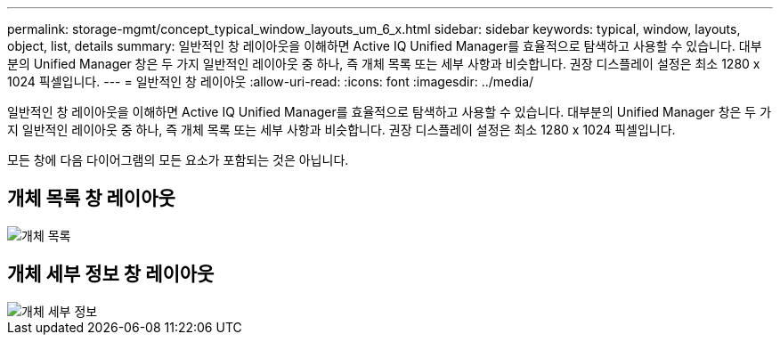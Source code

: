 ---
permalink: storage-mgmt/concept_typical_window_layouts_um_6_x.html 
sidebar: sidebar 
keywords: typical, window, layouts, object, list, details 
summary: 일반적인 창 레이아웃을 이해하면 Active IQ Unified Manager를 효율적으로 탐색하고 사용할 수 있습니다. 대부분의 Unified Manager 창은 두 가지 일반적인 레이아웃 중 하나, 즉 개체 목록 또는 세부 사항과 비슷합니다. 권장 디스플레이 설정은 최소 1280 x 1024 픽셀입니다. 
---
= 일반적인 창 레이아웃
:allow-uri-read: 
:icons: font
:imagesdir: ../media/


[role="lead"]
일반적인 창 레이아웃을 이해하면 Active IQ Unified Manager를 효율적으로 탐색하고 사용할 수 있습니다. 대부분의 Unified Manager 창은 두 가지 일반적인 레이아웃 중 하나, 즉 개체 목록 또는 세부 사항과 비슷합니다. 권장 디스플레이 설정은 최소 1280 x 1024 픽셀입니다.

모든 창에 다음 다이어그램의 모든 요소가 포함되는 것은 아닙니다.



== 개체 목록 창 레이아웃

image::../media/object_list.png[개체 목록]



== 개체 세부 정보 창 레이아웃

image::../media/object_details.gif[개체 세부 정보]
